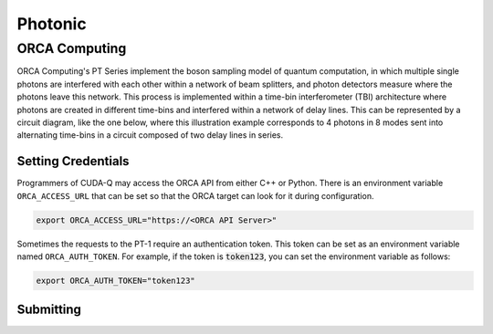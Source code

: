 Photonic
==========

ORCA Computing
+++++++++++++++

.. _orca-backend:

ORCA Computing's PT Series implement the boson sampling model of quantum computation, in which 
multiple single photons are interfered with each other within a network of beam splitters, and 
photon detectors measure where the photons leave this network. This process is implemented within 
a time-bin interferometer (TBI) architecture where photons are created in different time-bins 
and interfered within a network of delay lines. This can be represented by a circuit diagram, 
like the one below, where this illustration example corresponds to 4 photons in 8 modes sent into 
alternating time-bins in a circuit composed of two delay lines in series.

.. image:: ../../examples/images/orca_tbi.png
   :width: 400px
   :align: center


Setting Credentials
```````````````````

Programmers of CUDA-Q may access the ORCA API from either C++ or Python. There is an environment 
variable ``ORCA_ACCESS_URL`` that can be set so that the ORCA target can look for it during 
configuration.

.. code:: bash

  export ORCA_ACCESS_URL="https://<ORCA API Server>"


Sometimes the requests to the PT-1 require an authentication token. This token can be set as an
environment variable named ``ORCA_AUTH_TOKEN``. For example, if the token is :code:`token123`,
you can set the environment variable as follows:

.. code:: bash

  export ORCA_AUTH_TOKEN="token123"

Submitting
`````````````````````````

.. tab:: Python

        To set which ORCA URL to be used, set the :code:`url` parameter.

        .. code:: python

            import os
            import cudaq
            # ...
            orca_url = os.getenv("ORCA_ACCESS_URL", "http://localhost/sample")

            cudaq.set_target("orca", url=orca_url)


        You can then execute a time-bin boson sampling experiment against the platform using an ORCA device.

        .. code:: python

            bs_angles = [np.pi / 3, np.pi / 6]
            input_state = [1, 1, 1]
            loop_lengths = [1]
            counts = cudaq.orca.sample(input_state, loop_lengths, bs_angles)

        To see a complete example for using ORCA's backends, take a look at our :doc:`Python examples <../../examples/hardware_providers>`.



.. tab:: C++

        
        To execute a boson sampling experiment on the ORCA platform, provide the flag 
        ``--target orca`` to the ``nvq++`` compiler. You should then pass the ``--orca-url`` flag set with 
        the previously set environment variable ``$ORCA_ACCESS_URL`` or an :code:`url`.

        .. code:: bash

            nvq++ --target orca --orca-url $ORCA_ACCESS_URL src.cpp -o executable

        or

        .. code:: bash

            nvq++ --target orca --orca-url <url> src.cpp -o executable

        To run the output, invoke the executable

        .. code:: bash

           ./executable


        To see a complete example for using ORCA server backends, take a look at our :doc:`C++ examples <../../examples/hardware_providers>`.
